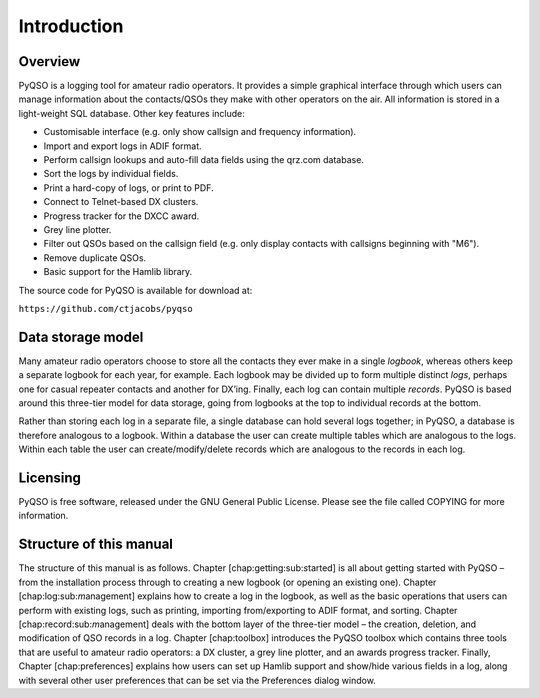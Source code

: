 Introduction
============

Overview
--------

PyQSO is a logging tool for amateur radio operators. It provides a
simple graphical interface through which users can manage information
about the contacts/QSOs they make with other operators on the air. All
information is stored in a light-weight SQL database. Other key features
include:

-  Customisable interface (e.g. only show callsign and frequency
   information).

-  Import and export logs in ADIF format.

-  Perform callsign lookups and auto-fill data fields using the qrz.com
   database.

-  Sort the logs by individual fields.

-  Print a hard-copy of logs, or print to PDF.

-  Connect to Telnet-based DX clusters.

-  Progress tracker for the DXCC award.

-  Grey line plotter.

-  Filter out QSOs based on the callsign field (e.g. only display
   contacts with callsigns beginning with "M6").

-  Remove duplicate QSOs.

-  Basic support for the Hamlib library.

The source code for PyQSO is available for download at:

``https://github.com/ctjacobs/pyqso``

Data storage model
------------------

Many amateur radio operators choose to store all the contacts they ever
make in a single *logbook*, whereas others keep a separate logbook for
each year, for example. Each logbook may be divided up to form multiple
distinct *logs*, perhaps one for casual repeater contacts and another
for DX’ing. Finally, each log can contain multiple *records*. PyQSO is
based around this three-tier model for data storage, going from logbooks
at the top to individual records at the bottom.

Rather than storing each log in a separate file, a single database can
hold several logs together; in PyQSO, a database is therefore analogous
to a logbook. Within a database the user can create multiple tables
which are analogous to the logs. Within each table the user can
create/modify/delete records which are analogous to the records in each
log.

Licensing
---------

PyQSO is free software, released under the GNU General Public License.
Please see the file called COPYING for more information.

Structure of this manual
------------------------

The structure of this manual is as follows. Chapter
[chap:getting:sub:`s`\ tarted] is all about getting started with PyQSO –
from the installation process through to creating a new logbook (or
opening an existing one). Chapter [chap:log:sub:`m`\ anagement] explains
how to create a log in the logbook, as well as the basic operations that
users can perform with existing logs, such as printing, importing
from/exporting to ADIF format, and sorting. Chapter
[chap:record:sub:`m`\ anagement] deals with the bottom layer of the
three-tier model – the creation, deletion, and modification of QSO
records in a log. Chapter [chap:toolbox] introduces the PyQSO toolbox
which contains three tools that are useful to amateur radio operators: a
DX cluster, a grey line plotter, and an awards progress tracker.
Finally, Chapter [chap:preferences] explains how users can set up Hamlib
support and show/hide various fields in a log, along with several other
user preferences that can be set via the Preferences dialog window.

